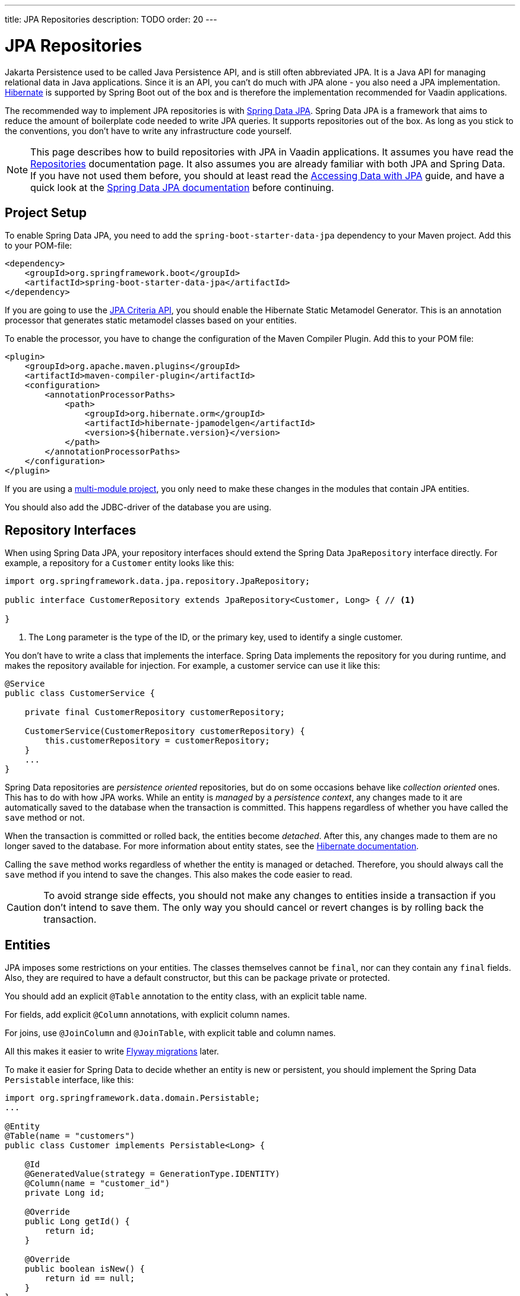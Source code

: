 ---
title: JPA Repositories
description: TODO
order: 20
---

= JPA Repositories

Jakarta Persistence used to be called Java Persistence API, and is still often abbreviated JPA. It is a Java API for managing relational data in Java applications. Since it is an API, you can't do much with JPA alone - you also need a JPA implementation. https://hibernate.org/[Hibernate] is supported by Spring Boot out of the box and is therefore the implementation recommended for Vaadin applications.

The recommended way to implement JPA repositories is with https://spring.io/projects/spring-data-jpa[Spring Data JPA]. Spring Data JPA is a framework that aims to reduce the amount of boilerplate code needed to write JPA queries. It supports repositories out of the box. As long as you stick to the conventions, you don't have to write any infrastructure code yourself.

[NOTE]
This page describes how to build repositories with JPA in Vaadin applications. It assumes you have read the <<index#,Repositories>> documentation page. It also assumes you are already familiar with both JPA and Spring Data. If you have not used them before, you should at least read the https://spring.io/guides/gs/accessing-data-jpa[Accessing Data with JPA] guide, and have a quick look at the https://docs.spring.io/spring-data/jpa/reference/index.html[Spring Data JPA documentation] before continuing.

== Project Setup

To enable Spring Data JPA, you need to add the `spring-boot-starter-data-jpa` dependency to your Maven project. Add this to your POM-file:

[source,xml]
----
<dependency>
    <groupId>org.springframework.boot</groupId>
    <artifactId>spring-boot-starter-data-jpa</artifactId>
</dependency>
----

If you are going to use the https://jakarta.ee/learn/docs/jakartaee-tutorial/current/persist/persistence-criteria/persistence-criteria.html:[JPA Criteria API], you should enable the Hibernate Static Metamodel Generator. This is an annotation processor that generates static metamodel classes based on your entities.

To enable the processor, you have to change the configuration of the Maven Compiler Plugin. Add this to your POM file:

[source,xml]
----
<plugin>
    <groupId>org.apache.maven.plugins</groupId>
    <artifactId>maven-compiler-plugin</artifactId>
    <configuration>
        <annotationProcessorPaths>
            <path>
                <groupId>org.hibernate.orm</groupId>
                <artifactId>hibernate-jpamodelgen</artifactId>
                <version>${hibernate.version}</version>
            </path>
        </annotationProcessorPaths>
    </configuration>
</plugin>
----

If you are using a <<{articles}/building-apps/project-structure/multi-module#,multi-module project>>, you only need to make these changes in the modules that contain JPA entities.

You should also add the JDBC-driver of the database you are using.

== Repository Interfaces

When using Spring Data JPA, your repository interfaces should extend the Spring Data `JpaRepository` interface directly. For example, a repository for a `Customer` entity looks like this:

[source,java]
----
import org.springframework.data.jpa.repository.JpaRepository;

public interface CustomerRepository extends JpaRepository<Customer, Long> { // <1>

}
----
<1> The `Long` parameter is the type of the ID, or the primary key, used to identify a single customer.

You don't have to write a class that implements the interface. Spring Data implements the repository for you during runtime, and makes the repository available for injection. For example, a customer service can use it like this:

[source,java]
----
@Service
public class CustomerService {

    private final CustomerRepository customerRepository;

    CustomerService(CustomerRepository customerRepository) {
        this.customerRepository = customerRepository;
    }
    ...
}
----

Spring Data repositories are _persistence oriented_ repositories, but do on some occasions behave like _collection oriented_ ones. This has to do with how JPA works. While an entity is _managed_ by a _persistence context_, any changes made to it are automatically saved to the database when the transaction is committed. This happens regardless of whether you have called the `save` method or not.

When the transaction is committed or rolled back, the entities become _detached_. After this, any changes made to them are no longer saved to the database. For more information about entity states, see the https://docs.jboss.org/hibernate/orm/6.6/introduction/html_single/Hibernate_Introduction.html#persistence-contexts[Hibernate documentation].

Calling the `save` method works regardless of whether the entity is managed or detached. Therefore, you should always call the `save` method if you intend to save the changes. This also makes the code easier to read. 

[CAUTION]
To avoid strange side effects, you should not make any changes to entities inside a transaction if you don't intend to save them. The only way you should cancel or revert changes is by rolling back the transaction.

// TODO Add links to transaction management

== Entities

JPA imposes some restrictions on your entities. The classes themselves cannot be `final`, nor can they contain any `final` fields. Also, they are required to have a default constructor, but this can be package private or protected.

You should add an explicit `@Table` annotation to the entity class, with an explicit table name.

For fields, add explicit `@Column` annotations, with explicit column names.

For joins, use `@JoinColumn` and `@JoinTable`, with explicit table and column names.

All this makes it easier to write <<../flyway#,Flyway migrations>> later.

To make it easier for Spring Data to decide whether an entity is new or persistent, you should implement the Spring Data `Persistable` interface, like this:

[source,java]
----
import org.springframework.data.domain.Persistable;
...

@Entity
@Table(name = "customers")
public class Customer implements Persistable<Long> {

    @Id
    @GeneratedValue(strategy = GenerationType.IDENTITY)
    @Column(name = "customer_id")
    private Long id;

    @Override
    public Long getId() {
        return id;
    }

    @Override
    public boolean isNew() {
        return id == null;
    }
}
----

Spring Data also provides an `AbstractPersistable` base class, but you shouldn't use it. Instead, declare the `@Id` field directly in every entity class, or make your own base class. This gives you better control over how your entity ID:s are generated.

Override `equals` and `hashCode` so that an entity is either equal to itself, or to another entity of the same type with the same ID. If Hibernate generates the ID for you, you should consider that the ID can be `null`:

[source,java]
----
import org.springframework.data.domain.Persistable;
import org.springframework.data.util.ProxyUtils;
...

@Entity
@Table(name = "customers")
public class Customer implements Persistable<Long> {
    ...

// tag::snippet[]
    @Override
    public boolean equals(Object o) {
        if (this == o) return true;
        if (o == null || !getClass().equals(ProxyUtils.getUserClass(o))) return false;
        Customer customer = (Customer) o;
        return id != null && id.equals(customer.id);
    }

    @Override
    public int hashCode() {
        return Objects.hashCode(id);
    }
// end::snippet[]
}
----

Hibernate can return proxied versions of the entities. Because of this, you cannot directly compare the classes inside `equals`, as a proxied entity would not have the same class as a non-proxied one. To fix this, you can use the `ProxyUtils.getUserClass` utility method provided by Spring (`AbstractPersistable` does this as well).

// TODO Write something about business keys, but that should probably be introduced on its own page first

== Domain Primitives

If you have <<{articles}/building-apps/application-layer/domain-primitives#,domain primitives>> in your entities, you can handle them in two ways. Both ways have their own advantages and disadvantages.

=== Accessor Methods

The most straight-forward way of using domain primitives is to use the unwrapped value in the field, and convert to and from the domain primitive in the accessor methods. For example, if you have an `EmailAddress` domain primitive, you could do this:

[source,java]
----
@Entity
@Table(name = "customers")
public class Customer implements Persistable<Long> {
    ...

    @Column(name = "customer_email")
    private String email;

    public EmailAddress getEmail() {
        return email == null ? null : new EmailAddress(email);
    }

    public void setEmail(EmailAddress email) {
        this.email = email == null ? null : email.value();
    }
}
----

This approach also works with multi-value domain primitives. For example, if you have a `MonetaryAmount` domain primitive that consists of a `BigDecimal` and a `CurrencyUnit` enum, you could do this:

[source,java]
----
@Entity
@Table(name = "offers")
public class Offer implements Persistable<Long> {
    ...

    @Enumerated(EnumType.STRING)
    @Column(name = "currency")
    private CurrencyUnit currency;
    
    @Column(name = "price")
    private BigDecimal price;

    // Null-checks have been excluded for brevity

    public MonetaryAmount getPrice() {
        return new MonetaryAmount(currency, price);
    }

    public void setPrice(MonetaryAmount amount) {
        this.currency = amount.currency();
        this.price = amount.value();
    }
}
----

Although the accessor methods require some extra code, this approach makes it easier to write query specifications. Whenever you are doing wildcard queries, range queries, or use aggregate functions, it is much easier to work with the unwrapped types than with custom types.

=== Attribute Converters

You can use single-value domain primitives directly in your fields by writing attribute converters for them. For example, an attribute converter for an `EmailAddress` domain primitive could look like this:

[source,java]
----
import jakarta.persistence.AttributeConverter;
import jakarta.persistence.Converter;

@Converter
public class EmailAddressAttributeConverter implements AttributeConverter<EmailAddress, String> {

    @Override
    public String convertToDatabaseColumn(EmailAddress attribute) {
        return attribute == null ? null : attribute.value();
    }

    @Override
    public EmailAddress convertToEntityAttribute(String dbData) {
        return dbData == null ? null : new EmailAddress(dbData);
    }
}
----

In your entities, you could then use the converter like this:

[source,java]
----
@Entity
@Table(name = "customers")
public class Customer implements Persistable<Long> {
    ...

    @Column(name = "customer_email")
// tag::snippet[]
    @Convert(converter = EmailAddressAttributeConverter.class)
// end::snippet[]
    private EmailAddress email;

    public EmailAddress getEmail() {
        return email;
    }

    public void setEmail(EmailAddress email) {
        this.email = email;
    }
}
----

This approach makes your entity classes much cleaner, but has one drawback. Any query that does not check for equality becomes more difficult to write. 

For example, writing a query that returns customers whose email addresses start or end with a search term would require the `LIKE` operator. If you are writing the query using the JPA Criteria API, the `like` method requires a string, not an `EmailAddress`. And even if it worked with `EmailAddress`, you might not be able to turn the search term into one. This is because the search term might only contain a part of the email address, and would fail validation.

Furthermore, attribute converters don't work with primary keys. If you are working with domain-driven design and aggregate roots, you may want to use domain primitives for the ID:s as well. For example, you may want to use a `CustomerId` to refer to a customer rather than a `long`.
// TODO Add links to DDD page once written

Attribute converters are a good alternative for single-value domain primitives that are not used as identifiers, and only need to be queried by equality. In all other cases, accessor methods is a better choice.

== Query Methods

Spring Data has support for different kinds of query methods in the repository interfaces. Queries can be derived from the name of the query method, or by defining them manually in Jakarta Persistence Query Language (JPQL), or even in SQL. For details about how to do this, see the https://docs.spring.io/spring-data/jpa/reference/repositories/query-methods-details.html[Spring Data JPA documentation].

If you are not going to use lazy loading in your Vaadin user interface, you should always put an upper limit on the size of the query result. For example, if you are using a query derived from the method name, you can add an upper limit like this:

[source,java]
----
import org.springframework.data.jpa.repository.JpaRepository;

public interface CustomerRepository extends JpaRepository<Customer, Long> { 
    List<Customer> findTop100ByNameContainingOrderByNameAsc(String name);
}
----

This method would return the first 100 customers whose names contain the given search term, and sort the result by name in ascending order.

If you need better control over the name and ordering, you can use `Limit` and `Sort` parameters, like this:

[source,java]
----
import org.springframework.data.domain.Limit;
import org.springframework.data.domain.Sort;
import org.springframework.data.jpa.repository.JpaRepository;

public interface CustomerRepository extends JpaRepository<Customer, Long> { 
    List<Customer> findByNameContaining(String name, Limit limit, Sort sort);
}
----

This allows you to specify both the limit and the sorting at runtime.

=== Lazy Loading

If you are going to use lazy loading in your Vaadin user interface, you should use slicing or pagination.

If you only need the entities and not the total number of entities, return a `Slice`, like this:

[source,java]
----
import org.springframework.data.domain.Pageable;
import org.springframework.data.domain.Slice;
import org.springframework.data.jpa.repository.JpaRepository;

public interface CustomerRepository extends JpaRepository<Customer, Long> { 
    Slice<Customer> findByNameContaining(String name, Pageable pageable);
}
----

A slice does not know the total number of entities in the result set. It only know whether it is the last slice or not.

If you need the total number of entities in the result set, return a `Page`, like this:

[source,java]
----
import org.springframework.data.domain.Page;
import org.springframework.data.domain.Pageable;
import org.springframework.data.jpa.repository.JpaRepository;

public interface CustomerRepository extends JpaRepository<Customer, Long> { 
    Page<Customer> findByNameContaining(String name, Pageable pageable);
}
----

If you are using a lazy loaded <<{articles}/components/grid#,Grid>> to show your entities, the user experience is better if it has access to the total number of entities. If this is important to you, use pagination. If you are okay with the scrollbar jumping around a little as the grid estimates the total number of entities, use slicing.

== Query Specifications

Spring Data JPA supports query specifications out of the box. To enable this feature, have your repositories extend the `JpaSpecificationExecutor` interface, like this:

[source,java]
----
import org.springframework.data.jpa.repository.JpaRepository;
import org.springframework.data.jpa.repository.JpaSpecificationExecutor;

public interface CustomerRepository extends JpaRepository<Customer, Long>, 
    JpaSpecificationExecutor<Customer> {
}
----

The specifications themselves are created using the JPA Criteria API. Every specification implements the Spring Data `Specification` interface. This is a functional interface that returns JPA predicates. Specifications can be combined in various ways using the logical operators `and`, `or`, and `not`.

The recommended way to write specifications is to make a utility class for every entity. For example, if you have a `Customer` entity, you should create a `CustomerSpecification` utility class. Inside this class, you should create static factory methods for every specification you support. Here is an example of a utility class with two specifications:

[source,java]
----
import org.springframework.data.jpa.domain.Specification;

public final class CustomerSpecification { // <1>

    public static Specification<Customer> emailContaining(String searchTerm) {
        return (root, query, criteriaBuilder) -> criteriaBuilder.like(
            root.get(Customer_.EMAIL), "%" + searchTerm + "%"); // <2>
    }

    public static Specification<Customer> firstOrderDateBetween(LocalDate from, LocalDate to) {
        return (root, query, criteriaBuilder) -> criteriaBuilder.between(
            root.get(Customer_.FIRST_ORDER_DATE), from, to);
    }

    private CustomerSpecification() { // <3>
    }
}
----
<1> The class is `final` since it is not supposed to be extended.
<2> `Customer_` is a static metamodel class generated by Hibernate based on the `Customer` entity class.
<3> The class has a private constructor since it is not supposed to be instantiated.

You can then use the specifications like this:

[source,java]
----
var result = customerRepository.findAll(
        CustomerSpecification.emailContaining("acme.com")
                .and(CustomerSpecification.firstOrderDateBetween(
                        LocalDate.of(2023, 1, 31),
                        LocalDate.of(2023, 12, 31))),
        PageRequest.ofSize(10)
);
...
----

Spring Data has support for dynamic projections, where you specify the return type as a method parameter.

Returning only the name and ID instead of the complete entity, the earlier example would look like this:

[source,java]
----
public interface NameAndId {
    Long getId();
    String getName();
}
...
var result = customerRepository.findBy(
        CustomerSpecification.emailContaining("acme.com")
                .and(CustomerSpecification.firstOrderDateBetween(
                        LocalDate.of(2023, 1, 31),
                        LocalDate.of(2023, 12, 31))),
        query -> query.as(NameAndId.class)
                .page(PageRequest.ofSize(10))        
);
----

You have to use interface projections with specification queries. If you want to use Java records as projections, you have to create a custom query method.

For more information about query specifications, see the https://docs.spring.io/spring-data/jpa/reference/jpa/specifications.html[Spring Data JPA documentation].

== Query Objects

Spring Data query objects are interfaces that extend the Spring Data `Repository` interface. This is the base interface of all the other repository interfaces, and it contains no methods at all.

You write query methods for your query objects in the same way you would write query methods for your repositories. You can use projections, pagination, custom queries, and so on. However, specification queries do not work.

If you use projections, pay attention to the query method names. For example, a method named `findAll` always returns entities, regardless of which return type you have declared. To create a query object that returns all entities, projected onto some other type, you have to do something like this:

[source,java]
----
import org.springframework.data.domain.Page;
import org.springframework.data.domain.Pageable;
import org.springframework.data.repository.Repository;

public interface ProductListItemQuery extends Repository<Product, Long> {

    Page<ProductListItem> findAllProjectedBy(Pageable pageable);

    record ProductListItem(Long productId, String name) {
    }
}
----

For more advanced queries, you should consider building your query objects with <<jooq#,jOOQ>>. Since both jOOQ and JPA use the same data source, nothing prevents you from combining both technologies. In fact, using JPA to store and retrieve complete entities, and jOOQ for everything else has turned out to be a good combination in real-world Vaadin projects.
